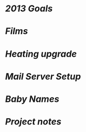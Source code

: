 * [[2013_goals.org][2013 Goals]]
* [[films.org][Films]]
* [[heating.org][Heating upgrade]]
* [[mail_server_setup.org][Mail Server Setup]]
* [[names.org][Baby Names]]
* [[projects.org][Project notes]]